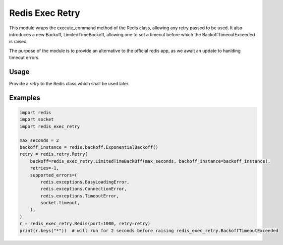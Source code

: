 Redis Exec Retry 
================

This module wraps the execute_command method of the Redis class, allowing any retry passed to be used. It also introduces a new Backoff, LimitedTimeBackoff, allowing one to set a timeout before which the BackoffTimeoutExceeded is raised.

The purpose of the module is to provide an alternative to the official redis app, as we await an update to hanlding timeout errors.

Usage
-----
Provide a `retry` to the Redis class which shall be used later.


Examples
--------
.. code-block:: python

    import redis
    import socket
    import redis_exec_retry

    max_seconds = 2
    backoff_instance = redis.backoff.ExponentialBackoff()
    retry = redis.retry.Retry(
        backoff=redis_exec_retry.LimitedTimeBackOff(max_seconds, backoff_instance=backoff_instance),
        retries=-1,
        supported_errors=(
            redis.exceptions.BusyLoadingError,
            redis.exceptions.ConnectionError,
            redis.exceptions.TimeoutError,
            socket.timeout,
        ),
    )
    r = redis_exec_retry.Redis(port=1000, retry=retry)
    print(r.keys("*"))  # will run for 2 seconds before raising redis_exec_retry.BackoffTimeoutExceeded
